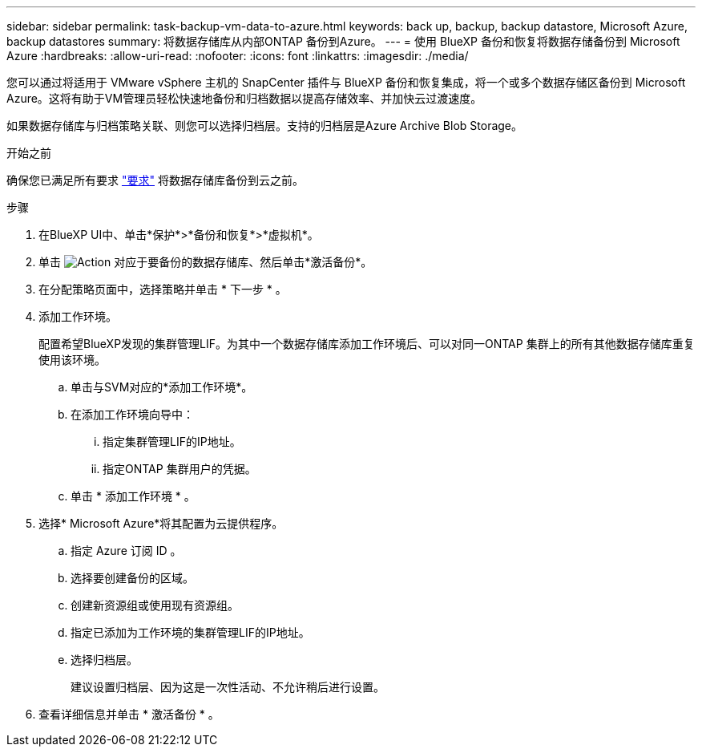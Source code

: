 ---
sidebar: sidebar 
permalink: task-backup-vm-data-to-azure.html 
keywords: back up, backup, backup datastore, Microsoft Azure, backup datastores 
summary: 将数据存储库从内部ONTAP 备份到Azure。 
---
= 使用 BlueXP 备份和恢复将数据存储备份到 Microsoft Azure
:hardbreaks:
:allow-uri-read: 
:nofooter: 
:icons: font
:linkattrs: 
:imagesdir: ./media/


[role="lead"]
您可以通过将适用于 VMware vSphere 主机的 SnapCenter 插件与 BlueXP 备份和恢复集成，将一个或多个数据存储区备份到 Microsoft Azure。这将有助于VM管理员轻松快速地备份和归档数据以提高存储效率、并加快云过渡速度。

如果数据存储库与归档策略关联、则您可以选择归档层。支持的归档层是Azure Archive Blob Storage。

.开始之前
确保您已满足所有要求 link:concept-protect-vm-data.html["要求"] 将数据存储库备份到云之前。

.步骤
. 在BlueXP UI中、单击*保护*>*备份和恢复*>*虚拟机*。
. 单击 image:icon-action.png["Action"] 对应于要备份的数据存储库、然后单击*激活备份*。
. 在分配策略页面中，选择策略并单击 * 下一步 * 。
. 添加工作环境。
+
配置希望BlueXP发现的集群管理LIF。为其中一个数据存储库添加工作环境后、可以对同一ONTAP 集群上的所有其他数据存储库重复使用该环境。

+
.. 单击与SVM对应的*添加工作环境*。
.. 在添加工作环境向导中：
+
... 指定集群管理LIF的IP地址。
... 指定ONTAP 集群用户的凭据。


.. 单击 * 添加工作环境 * 。


. 选择* Microsoft Azure*将其配置为云提供程序。
+
.. 指定 Azure 订阅 ID 。
.. 选择要创建备份的区域。
.. 创建新资源组或使用现有资源组。
.. 指定已添加为工作环境的集群管理LIF的IP地址。
.. 选择归档层。
+
建议设置归档层、因为这是一次性活动、不允许稍后进行设置。



. 查看详细信息并单击 * 激活备份 * 。

